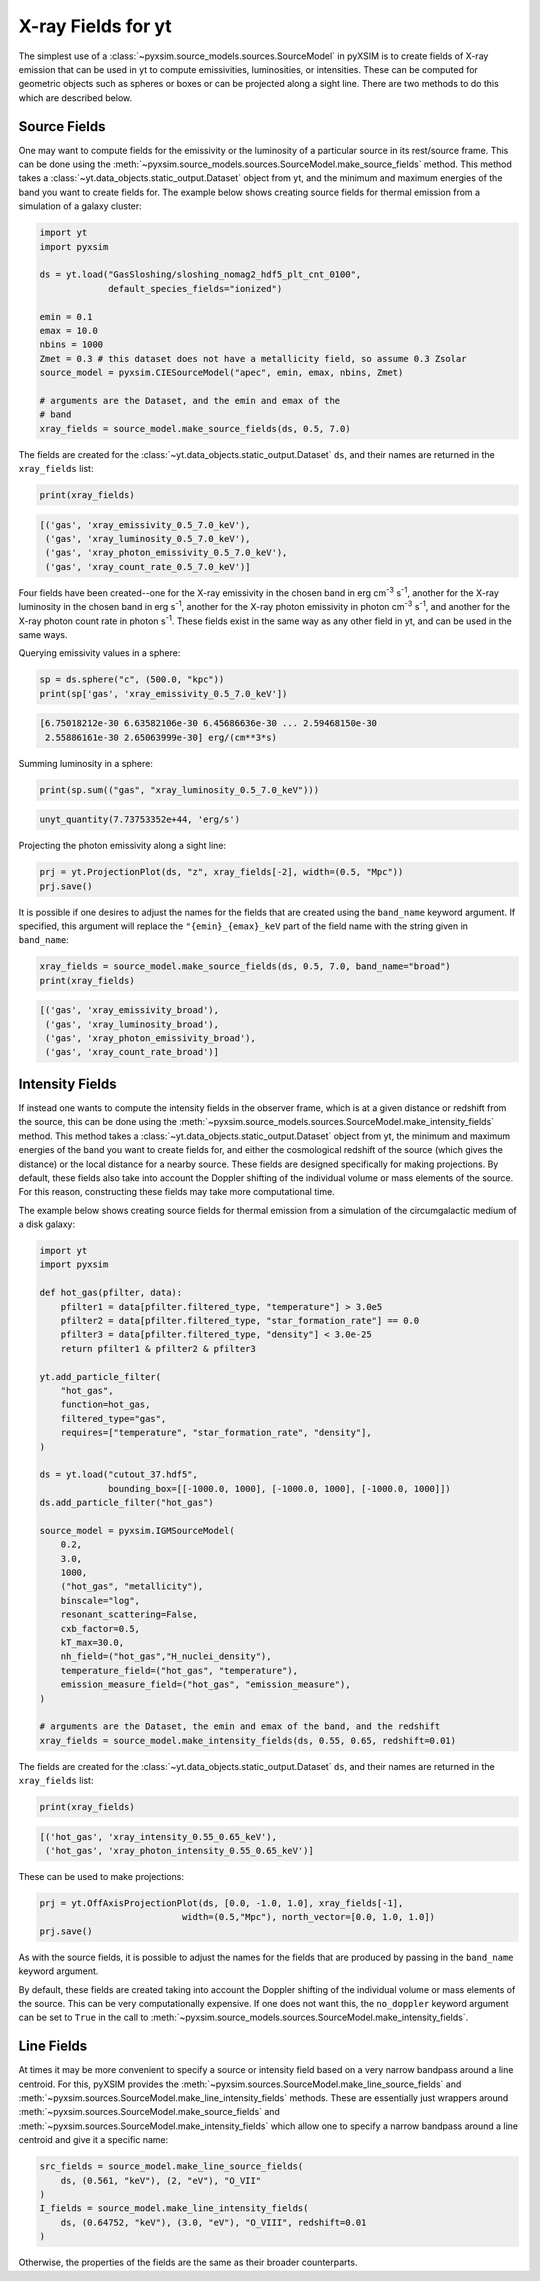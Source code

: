 .. _xray-fields:

X-ray Fields for yt
===================

The simplest use of a :class:`~pyxsim.source_models.sources.SourceModel` in pyXSIM is
to create fields of X-ray emission that can be used in yt to compute emissivities,
luminosities, or intensities. These can be computed for geometric objects such as
spheres or boxes or can be projected along a sight line. There are two methods to do
this which are described below.

Source Fields
-------------

One may want to compute fields for the emissivity or the luminosity of a particular
source in its rest/source frame. This can be done using the
:meth:`~pyxsim.source_models.sources.SourceModel.make_source_fields` method. This
method takes a :class:`~yt.data_objects.static_output.Dataset` object from yt,
and the minimum and maximum energies of the band you want to create fields for.
The example below shows creating source fields for thermal emission from a simulation
of a galaxy cluster:

.. code-block:: python

    import yt
    import pyxsim

    ds = yt.load("GasSloshing/sloshing_nomag2_hdf5_plt_cnt_0100",
                 default_species_fields="ionized")

    emin = 0.1
    emax = 10.0
    nbins = 1000
    Zmet = 0.3 # this dataset does not have a metallicity field, so assume 0.3 Zsolar
    source_model = pyxsim.CIESourceModel("apec", emin, emax, nbins, Zmet)

    # arguments are the Dataset, and the emin and emax of the
    # band
    xray_fields = source_model.make_source_fields(ds, 0.5, 7.0)

The fields are created for the :class:`~yt.data_objects.static_output.Dataset`
``ds``, and their names are returned in the ``xray_fields`` list:

.. code-block:: python

    print(xray_fields)

.. code-block:: pycon

    [('gas', 'xray_emissivity_0.5_7.0_keV'),
     ('gas', 'xray_luminosity_0.5_7.0_keV'),
     ('gas', 'xray_photon_emissivity_0.5_7.0_keV'),
     ('gas', 'xray_count_rate_0.5_7.0_keV')]

Four fields have been created--one for the X-ray emissivity in the chosen band in
erg cm\ :sup:`-3` s\ :sup:`-1`, another for the X-ray luminosity in the chosen band
in erg s\ :sup:`-1`, another for the X-ray photon emissivity in photon cm\ :sup:`-3`
s\ :sup:`-1`, and another for the X-ray photon count rate in photon s\ :sup:`-1`.
These fields exist in the same way as any other field in yt, and can be used in the
same ways.

Querying emissivity values in a sphere:

.. code-block:: python

    sp = ds.sphere("c", (500.0, "kpc"))
    print(sp['gas', 'xray_emissivity_0.5_7.0_keV'])

.. code-block:: pycon

    [6.75018212e-30 6.63582106e-30 6.45686636e-30 ... 2.59468150e-30
     2.55886161e-30 2.65063999e-30] erg/(cm**3*s)

Summing luminosity in a sphere:

.. code-block:: python

    print(sp.sum(("gas", "xray_luminosity_0.5_7.0_keV")))

.. code-block:: pycon

    unyt_quantity(7.73753352e+44, 'erg/s')

Projecting the photon emissivity along a sight line:

.. code-block:: python

    prj = yt.ProjectionPlot(ds, "z", xray_fields[-2], width=(0.5, "Mpc"))
    prj.save()

.. image:: _images/projected_emiss.png

It is possible if one desires to adjust the names for the fields that are
created using the ``band_name`` keyword argument. If specified, this argument
will replace the ``"{emin}_{emax}_keV`` part of the field name with the string
given in ``band_name``:

.. code-block:: python

    xray_fields = source_model.make_source_fields(ds, 0.5, 7.0, band_name="broad")
    print(xray_fields)

.. code-block:: pycon

    [('gas', 'xray_emissivity_broad'),
     ('gas', 'xray_luminosity_broad'),
     ('gas', 'xray_photon_emissivity_broad'),
     ('gas', 'xray_count_rate_broad')]

.. _intensity-fields:

Intensity Fields
----------------

If instead one wants to compute the intensity fields in the observer frame, which
is at a given distance or redshift from the source, this can be done using the
:meth:`~pyxsim.source_models.sources.SourceModel.make_intensity_fields` method. This
method takes a :class:`~yt.data_objects.static_output.Dataset` object from yt,
the minimum and maximum energies of the band you want to create fields for, and either
the cosmological redshift of the source (which gives the distance) or the local distance
for a nearby source. These fields are designed specifically for making projections. By
default, these fields also take into account the Doppler shifting of the individual volume
or mass elements of the source. For this reason, constructing these fields may take more
computational time.

The example below shows creating source fields for thermal emission from a simulation
of the circumgalactic medium of a disk galaxy:

.. code-block:: python

    import yt
    import pyxsim

    def hot_gas(pfilter, data):
        pfilter1 = data[pfilter.filtered_type, "temperature"] > 3.0e5
        pfilter2 = data[pfilter.filtered_type, "star_formation_rate"] == 0.0
        pfilter3 = data[pfilter.filtered_type, "density"] < 3.0e-25
        return pfilter1 & pfilter2 & pfilter3

    yt.add_particle_filter(
        "hot_gas",
        function=hot_gas,
        filtered_type="gas",
        requires=["temperature", "star_formation_rate", "density"],
    )

    ds = yt.load("cutout_37.hdf5",
                 bounding_box=[[-1000.0, 1000], [-1000.0, 1000], [-1000.0, 1000]])
    ds.add_particle_filter("hot_gas")

    source_model = pyxsim.IGMSourceModel(
        0.2,
        3.0,
        1000,
        ("hot_gas", "metallicity"),
        binscale="log",
        resonant_scattering=False,
        cxb_factor=0.5,
        kT_max=30.0,
        nh_field=("hot_gas","H_nuclei_density"),
        temperature_field=("hot_gas", "temperature"),
        emission_measure_field=("hot_gas", "emission_measure"),
    )

    # arguments are the Dataset, the emin and emax of the band, and the redshift
    xray_fields = source_model.make_intensity_fields(ds, 0.55, 0.65, redshift=0.01)

The fields are created for the :class:`~yt.data_objects.static_output.Dataset`
``ds``, and their names are returned in the ``xray_fields`` list:

.. code-block:: python

    print(xray_fields)

.. code-block:: pycon

    [('hot_gas', 'xray_intensity_0.55_0.65_keV'),
     ('hot_gas', 'xray_photon_intensity_0.55_0.65_keV')]

These can be used to make projections:

.. code-block:: python

    prj = yt.OffAxisProjectionPlot(ds, [0.0, -1.0, 1.0], xray_fields[-1],
                               width=(0.5,"Mpc"), north_vector=[0.0, 1.0, 1.0])
    prj.save()

.. image:: _images/projected_intensity.png

As with the source fields, it is possible to adjust the names for the fields that
are produced by passing in the ``band_name`` keyword argument.

By default, these fields are created taking into account the Doppler shifting of the
individual volume or mass elements of the source. This can be very computationally
expensive. If one does not want this, the ``no_doppler`` keyword argument can be set to ``True`` in the call to
:meth:`~pyxsim.source_models.sources.SourceModel.make_intensity_fields`.

.. _line-fields:

Line Fields
-----------

At times it may be more convenient to specify a source or intensity field based
on a very narrow bandpass around a line centroid. For this, pyXSIM provides the
:meth:`~pyxsim.sources.SourceModel.make_line_source_fields`
and :meth:`~pyxsim.sources.SourceModel.make_line_intensity_fields` methods. These
are essentially just wrappers around :meth:`~pyxsim.sources.SourceModel.make_source_fields`
and :meth:`~pyxsim.sources.SourceModel.make_intensity_fields` which allow one
to specify a narrow bandpass around a line centroid and give it a specific name:

.. code-block:: python

    src_fields = source_model.make_line_source_fields(
        ds, (0.561, "keV"), (2, "eV"), "O_VII"
    )
    I_fields = source_model.make_line_intensity_fields(
        ds, (0.64752, "keV"), (3.0, "eV"), "O_VIII", redshift=0.01
    )

Otherwise, the properties of the fields are the same as their broader counterparts.
